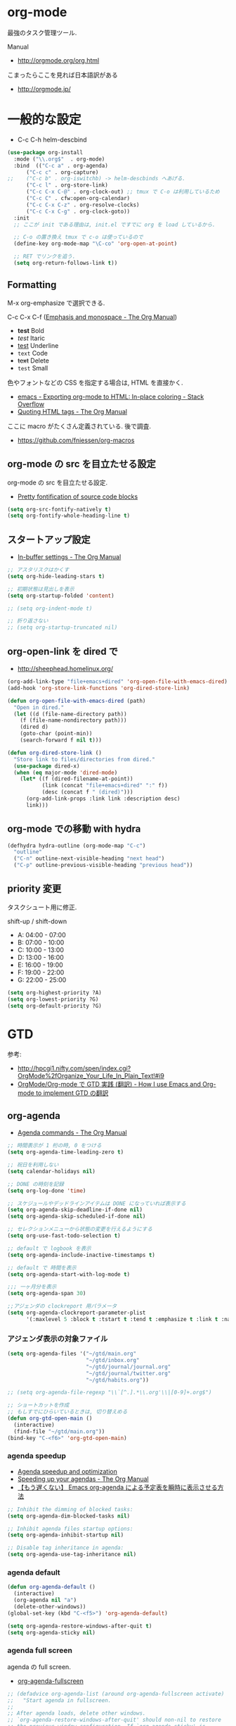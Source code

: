 * org-mode
  最強のタスク管理ツール.

  Manual
  - http://orgmode.org/org.html

  こまったらここを見れば日本語訳がある
  - http://orgmode.jp/
 
* 一般的な設定
  - C-c C-h helm-descbind
  
#+begin_src emacs-lisp
(use-package org-install
  :mode ("\\.org$"  . org-mode)
  :bind  (("C-c a" . org-agenda)
	  ("C-c c" . org-capture)
;;	  ("C-c b" . org-iswitchb) -> helm-descbinds へあげる.
	  ("C-c l" . org-store-link)
	  ("C-c C-x C-@" . org-clock-out) ;; tmux で C-o は利用しているため
	  ("C-c C" . cfw:open-org-calendar)
	  ("C-c C-x C-z" . org-resolve-clocks)
	  ("C-c C-x C-g" . org-clock-goto))
  :init
  ;; ここが init である理由は, init.el ですでに org を load しているから.
  
  ;; C-o の置き換え tmux で c-o は使っているので
  (define-key org-mode-map "\C-co" 'org-open-at-point)

  ;; RET でリンクを追う.
  (setq org-return-follows-link t))
#+end_src

** Formatting
   M-x org-emphasize で選択できる. 
   
   C-c C-x C-f ([[http://orgmode.org/manual/Emphasis-and-monospace.html][Emphasis and monospace - The Org Manual]])
   
   - *test* Bold
   - /test/ Itaric
   - _test_ Underline
   - =text= Code
   - +text+ Delete
   - ~test~ Small

   色やフォントなどの CSS を指定する場合は, HTML を直接かく.
   - [[http://stackoverflow.com/questions/21340380/exporting-org-mode-to-html-in-place-coloring][emacs - Exporting org-mode to HTML: In-place coloring - Stack Overflow]]
   - [[http://orgmode.org/manual/Quoting-HTML-tags.html][Quoting HTML tags - The Org Manual]]

   ここに macro がたくさん定義されている. 後で調査.
   - https://github.com/fniessen/org-macros

** org-mode の src を目立たせる設定
   org-mode の src を目立たせる設定. 
   - [[http://orgmode.org/worg/org-contrib/babel/examples/fontify-src-code-blocks.html][Pretty fontification of source code blocks]]

#+begin_src emacs-lisp
(setq org-src-fontify-natively t)
(setq org-fontify-whole-heading-line t)
#+end_src

** スタートアップ設定
   - [[http://orgmode.org/manual/In_002dbuffer-settings.html][In-buffer settings - The Org Manual]]

#+begin_src emacs-lisp
;; アスタリスクはかくす
(setq org-hide-leading-stars t)

;; 初期状態は見出しを表示
(setq org-startup-folded 'content)

;; (setq org-indent-mode t)

;; 折り返さない
;; (setq org-startup-truncated nil)
#+end_src

** org-open-link を dired で
   - http://sheephead.homelinux.org/

#+begin_src emacs-lisp
(org-add-link-type "file+emacs+dired" 'org-open-file-with-emacs-dired)
(add-hook 'org-store-link-functions 'org-dired-store-link)

(defun org-open-file-with-emacs-dired (path)
  "Open in dired."
  (let ((d (file-name-directory path))
    (f (file-name-nondirectory path)))
    (dired d)
    (goto-char (point-min))
    (search-forward f nil t)))

(defun org-dired-store-link ()
  "Store link to files/directories from dired."
  (use-package dired-x)
  (when (eq major-mode 'dired-mode)
    (let* ((f (dired-filename-at-point))
           (link (concat "file+emacs+dired" ":" f))
           (desc (concat f " (dired)")))
      (org-add-link-props :link link :description desc)
      link)))
#+end_src

** org-mode での移動 with hydra
   
#+begin_src emacs-lisp
(defhydra hydra-outline (org-mode-map "C-c")
  "outline"
  ("C-n" outline-next-visible-heading "next head")
  ("C-p" outline-previous-visible-heading "previous head"))
#+end_src

#+RESULTS:
: hydra-outline/body

** priority 変更
   タスクシュート用に修正.

   shift-up / shift-down

   - A: 04:00 - 07:00
   - B: 07:00 - 10:00
   - C: 10:00 - 13:00
   - D: 13:00 - 16:00
   - E: 16:00 - 19:00
   - F: 19:00 - 22:00
   - G: 22:00 - 25:00

#+begin_src emacs-lisp
(setq org-highest-priority ?A)
(setq org-lowest-priority ?G)
(setq org-default-priority ?G)
#+end_src

* GTD
  参考:
  - http://hpcgi1.nifty.com/spen/index.cgi?OrgMode%2fOrganize_Your_Life_In_Plain_Text!#i9
  - [[http://hpcgi1.nifty.com/spen/index.cgi?OrgMode%2FOrg-mode%A4%C7GTD%BC%C2%C1%A9%A1%CA%CB%DD%CC%F5%A1%CB#i16][OrgMode/Org-mode で GTD 実践 (翻訳) - How I use Emacs and Org-mode to implement GTD の翻訳]]

** org-agenda
   - [[http://orgmode.org/manual/Agenda-commands.html][Agenda commands - The Org Manual]]

#+begin_src emacs-lisp
;; 時間表示が 1 桁の時, 0 をつける
(setq org-agenda-time-leading-zero t)

;; 祝日を利用しない
(setq calendar-holidays nil)

;; DONE の時刻を記録
(setq org-log-done 'time)

;; スケジュールやデッドラインアイテムは DONE になっていれば表示する
(setq org-agenda-skip-deadline-if-done nil)
(setq org-agenda-skip-scheduled-if-done nil)

;; セレクションメニューから状態の変更を行えるようにする
(setq org-use-fast-todo-selection t)

;; default で logbook を表示
(setq org-agenda-include-inactive-timestamps t)

;; default で 時間を表示
(setq org-agenda-start-with-log-mode t)

;;; 一ヶ月分を表示
(setq org-agenda-span 30)

;;アジェンダの clockreport 用パラメータ
(setq org-agenda-clockreport-parameter-plist
      '(:maxlevel 5 :block t :tstart t :tend t :emphasize t :link t :narrow 80 :indent t :formula nil :timestamp t :level 5 :tcolumns nil :formatter nil))
#+end_src

*** アジェンダ表示の対象ファイル

#+begin_src emacs-lisp
(setq org-agenda-files '("~/gtd/main.org"
                         "~/gtd/inbox.org"
                         "~/gtd/journal/journal.org"
                         "~/gtd/journal/twitter.org"                         
                         "~/gtd/habits.org"))

;; (setq org-agenda-file-regexp "\\`[^.].*\\.org'\\|[0-9]+.org$")

;; ショートカットを作成
;; もしすでにひらいているときは, 切り替えめる
(defun org-gtd-open-main ()
  (interactive)
  (find-file "~/gtd/main.org"))
(bind-key "C-<f6>" 'org-gtd-open-main)
#+end_src

*** agenda speedup
    - [[http://orgmode.org/worg/agenda-optimization.html][Agenda speedup and optimization]]
    - [[http://orgmode.org/manual/Speeding-up-your-agendas.html][Speeding up your agendas - The Org Manual]]
    - [[http://rubikitch.com/2014/11/29/org-agenda-cache/][【もう遅くない】 Emacs org-agenda による予定表を瞬時に表示させる方法 ]]

#+begin_src emacs-lisp
;; Inhibit the dimming of blocked tasks:
(setq org-agenda-dim-blocked-tasks nil)

;; Inhibit agenda files startup options:
(setq org-agenda-inhibit-startup nil)

;; Disable tag inheritance in agenda:
(setq org-agenda-use-tag-inheritance nil)
#+end_src

*** agenda default

#+begin_src emacs-lisp
(defun org-agenda-default ()
  (interactive)
  (org-agenda nil "a")
  (delete-other-windows))
(global-set-key (kbd "C-<f5>") 'org-agenda-default)

(setq org-agenda-restore-windows-after-quit t)
(setq org-agenda-sticky nil)
#+end_src

*** agenda full screen
    agenda の full screen.

  - [[http://kyleam.com/posts/org-agenda-fullscreen/][org-agenda-fullscreen]]

#+begin_src emacs-lisp
;; (defadvice org-agenda-list (around org-agenda-fullscreen activate)
;;   "Start agenda in fullscreen.
;;  
;; After agenda loads, delete other windows.
;; `org-agenda-restore-windows-after-quit' should non-nil to restore
;; the previous window configuration. If `org-agenda-sticky' is
;; non-nil, configurations with more than one window do not seem to
;; be restored properly."
;;   ad-do-it
;;   (delete-other-windows))

(defadvice org-agenda (around org-agenda-fullscreen activate)
  (window-configuration-to-register :org-agenda-fullscreen)
  ad-do-it
  (delete-other-windows))

(defadvice org-agenda-quit (around org-agenda-quit-fullscreen activate)
  ad-do-it
  (jump-to-register :org-agenda-fullscreen))
#+end_src

*** column & properties
    C-c C-c するとでる.
    - http://orgmode.org/worg/org-tutorials/org-column-view-tutorial.html
      
    Special Properites (org-mode の特別なプロパティ)
    - http://orgmode.org/manual/Special-properties.html#Special-properties
      CLOCKSUM_T ... clocksum today 

    Column の書式
    - [[http://orgmode.org/manual/Column-attributes.html#Column-attributes][Column attributes - The Org Manual]]

    独自プロパティ操作のためには, API が用意されている.
    - [[http://orgmode.org/manual/Using-the-property-API.html#Using-the-property-API][Using the property API - The Org Manual]]

    column の org-table への書き出し
    http://orgmode.org/manual/Capturing-column-view.html

#+begin_src emacs-lisp
; global Effort estimate values
(setq org-global-properties (quote ((
      "Effort_ALL" . "00:05 00:10 00:15 00:30 01:00 01:30 02:00 02:30 03:00"))))

;; カラムビューで表示する項目
;; Set default column view headings: Task Effort Clock_Summary
;; 保存時にスペースを入れられてしまう...
;; カスタムファイルに設定を書くことにする --> カスタムファイルがクリアされた!!
(setq org-columns-default-format "%50ITEM(Task) %10Effort(Effort){:} %10CLOCKSUM(Clock)")

;; 見つもり合計
(setq org-agenda-columns-add-appointments-to-effort-sum t)
#+end_src

*** カスタムビュー 
    定義方法
    - [[http://orgmode.org/worg/org-tutorials/org-custom-agenda-commands.html][Custom Agenda Commands]]
    - [[http://orgmode.org/manual/Custom-agenda-views.html#Custom-agenda-views][Custom agenda views - The Org Manual]]
    - [[http://orgmode.org/manual/Special-agenda-views.html][Special agenda views - The Org Manual]]
    - [[http://orgmode.jp/doc-ja/org-ja.html#index-custom-agenda-views-1295][Org Mode マニュアル]]

    このアジェンダの書き方いいなぁ
    - [[http://stackoverflow.com/questions/22394394/orgmode-a-report-of-tasks-that-are-done-within-the-week][emacs - Orgmode: A report of tasks that are done within the week - Stack Overflow]]

#+begin_src emacs-lisp
(setq org-agenda-custom-commands 
      '(
      ;; http://hpcgi1.nifty.com/spen/index.cgi?OrgMode%2FOrg-mode%A4%C7GTD%BC%C2%C1%A9%A1%CA%CB%DD%CC%F5%A1%CB#i16
       ("D" "Daily Action Summary"
        ((agenda "" 
                 ((org-agenda-ndays 1)
         (org-agenda-entry-types '(:timestamp :sexp))
	))
	(tags-todo "next"))
	)
       ("d" "Daily Action List Detail"
        ((agenda "" ((org-agenda-ndays 1)
                     (org-agenda-sorting-strategy
                      (quote ((agenda time-up priority-down tag-up))))
                     ;; (org-deadline-warning-days 0)
                     ;; (org-agenda-clockreport-mode t) ;; 時間表の表示はコメントアウト
                     ))))
       ("y" "Yesterday Action List"
        ((agenda "" ((org-agenda-span 1)
                     (org-agenda-start-day "-1d")
                     (org-agenda-entry-types '(:timestamp :sexp))))))

       ("w" "Completed and/or deferred tasks from previous week"
        ((agenda "" ((org-agenda-span 8)
                     (org-agenda-start-day "-7d")
                     (org-agenda-entry-types '(:timestamp :sexp))))))
       ("n" "Next Action List"
        tags-todo "next"
        ((org-agenda-prefix-format " %6e ")))
       ("a" "Agenda and all TODO's"
        ((tags "project-CLOCK=>\"<today>\"|repeatable") (agenda "")))
       ("c" ""
        tags-todo "SCHEDULED=\"<+0d>\"" 
        ((org-agenda-overriding-header "TaskChute TODO")
         (org-agenda-overriding-columns-format "%50ITEM(Task) %10Effort(Effort){:}")
         (org-agenda-view-columns-initially t)))
;       ("R" . "Review" )
;       ("Rd" "Day in review"
;        agenda ""
;        ;; agenda settings
;        ((org-agenda-overriding-header "TaskChute DONE")
;        (org-agenda-start-with-log-mode nil)
;        (org-agenda-start-with-clockreport-mode t)         
;         (org-agenda-view-columns-initially t)
;         (org-agenda-span 'day)))
       ))
#+end_src

*** org-agenda で過去ログにアクセス
    - [[http://stackoverflow.com/questions/17683821/custom-function-for-next-previous-month-in-agenda-view-and-the-calendar][emacs - Custom function for next / previous month in agenda view and the calendar - Stack Overflow]]

#+begin_src emacs-lisp
(defvar lawlist-month)
(defvar lawlist-year nil)
 
(defun lawlist-org-agenda-view-mode-dispatch ()
  "Select the month in agenda view."
  (interactive)
  (message "View: [1-9] [o]CT [n]OV [d]EC, j(next), k(prev).")
  (let* ((a (read-char-exclusive))
         (year (or lawlist-year
                   (setq lawlist-year
                         (nth 5 (decode-time (current-time))))))
         (month (case a
                  (?j (cond
                       ((null lawlist-month) 1)
                       ((= 12 lawlist-month)
                        (setq year (incf lawlist-year))
                        1)
                       (t (1+ lawlist-month))))
                  (?k (cond
                       ((null lawlist-month) 1)
                       ((= 1 lawlist-month)
                        (setq year (decf lawlist-year))
                        12)
                       (t (1- lawlist-month))))
                  (?h
                   (setq year (incf lawlist-year))
                   (or lawlist-month 1))
                  (?l
                   (setq year (decf lawlist-year))
                   (or lawlist-month 1))
                  (?o 10)
                  (?n 11)
                  (?d 12)
                  (t (and (> a ?0) (<= a ?9) (- a ?0))))))
    (if (not (setq lawlist-month month))
        (progn (setq lawlist-year)
               (message "Aborted"))
      (org-agenda nil "a")
      (org-agenda-month-view
       (read (format "%d%02d" year month)))
      (calendar)
      (calendar-other-month month year)
      (lawlist-org-agenda-view-mode-dispatch))))
#+end_src

** タスクの状態
   うまく動作しないので, 利用しないことにする.

*** 定義
    基本の状態は以下.

   - TODO: Default
   - DONE: Done 
   - NEXT: Next Action
   - WAIT: Wait for  
   - SOME: Some Day

   #+begin_src emacs-lisp
(setq org-todo-keywords '((sequence "TODO" "DONE")))
;; (setq org-todo-keywords (quote (
;;  (sequence "TODO (t)" "NEXT (n)" "DONE (d)")
;;  (sequence "WAIT (w)" "SOME (s)")
;;  )))

;; (setq org-todo-keyword-faces (quote (
;;  ("TODO" :foreground "red" :weight bold)
;;  ("NEXT" :foreground "orange" :weight bold)
;;  ("DONE" :foreground "forest green" :weight bold)
;;  ("REMINER" :foreground "forest green" :weight bold)
;;  ("WAITING" :foreground "brown" :weight bold)
;;  ("SOMEDAY" :foreground "yellow" :weight bold)
;;  )))
#+end_src

** TODO Next Action
   - http://qiita.com/takaxp/items/4dfa11a81e18b29143ec

#+begin_src emacs-lisp
(defvar my-next-tag "next")
(defvar my-unplan-tag "unplan")

(setq org-tag-faces '(("next" :foreground "orange")))

;; Next タグをトグルする
(defun my-toggle-next-tag ()
  (interactive)
  (when (eq major-mode 'org-mode)
    (save-excursipon
      (save-restriction
        (unless (org-at-heading-p)
          (outline-previous-heading))
        (if (string-match (concat ":" my-next-tag ":") (org-get-tags-string))
            (org-toggle-tag my-next-tag 'off)
          (org-toggle-tag my-next-tag 'on))
        (org-reveal)))))

;; うまくうごかないので, 封印
;; (defun my-toggle-tag (my-tag)
;;   (interactive)
;;   (when (eq major-mode 'org-mode)
;;     (save-excursion
;;       (save-restriction
;;         (unless (org-at-heading-p)
;;           (outline-previous-heading))
;;         (if (string-match (concat ":" my-tag ":") (org-get-tags-string))
;;             (org-toggle-tag my-tag 'off)
;;           (org-toggle-tag my-tag 'on))
;;         (org-reveal)))))

;; (defun my-toggle-next-tag ()
;;   my-toggle-tag ("next"))

;; (defun my-toggle-unplan-tag ()
;;   my-toggle-tag (my-unplan-tag))

(global-set-key (kbd "C-x <f2>") 'my-toggle-next-tag)
;;(global-set-key (kbd "C-x <f3>") 'my-toggle-unplan-tag)
#+end_src

** next タグの除去
#+begin_src emacs-lisp
(setq org-todo-state-tags-triggers
      (quote (("DONE" ("next")))))
#+end_src

** DONE をすべてアーカイブ
#+begin_src emacs-lisp
  (defun my-org-archive-done-tasks ()
    (interactive)
    (org-map-entries 'org-archive-subtree "/DONE" 'file))
#+end_src

* org-clock
  org-clock. org-mode での時間管理.
  - http://orgmode.org/manual/Resolving-idle-time.html#Resolving-idle-time

#+begin_src emacs-lisp
;; Resume clocking task on clock-in if the clock is open
(setq org-clock-in-resume t)

;; Sometimes I change tasks I'm clocking quickly
;; - this removes clocked tasks with 0:00 duration
(setq org-clock-out-remove-zero-time-clocks t)

;; clock out when moving task to a done state
;; タスクが完了した時に時間測定も停止する
(setq org-clock-out-when-done t)

;; 空き時間の解決 
;; 半端時間を絶えずチェックしているファイルのリストは, M-x org-resolve-clocks
;; http://orgmode.org/manual/Resolving-idle-time.html#Resolving-idle-time
(setq org-clock-idle-time 20)

;; Do not prompt to resume an active clock
(setq org-clock-persist-query-resume nil)

;; Enable auto clock resolution for finding open clocks
(setq org-clock-auto-clock-resolution (quote when-no-clock-is-running))

;; Include current clocking task in clock reports
(setq org-clock-report-include-clocking-task t)

;; logbook にまとめる
(setq org-log-into-drawer t)

; 時間になったら音をならす
;;(setq org-clock-sound "/usr/share/sounds/LinuxMint/stereo/desktop-login.ogg")
;;(setq org-clock-sound t)
#+end_src

** 必ず時間見積り
    一時無効
    #+begin_src emacs-lisp
;; (defadvice org-clock-in (before is-set-effort-before-clock-in)
;;   (let ((effort (org-entry-get (point) "Effort")))
;;     (unless effort
;;       (error "[Error: Is not set a effort!]"))))
;; (ad-activate-regexp "is-set-effort-before-clock-in")
#+end_src

別の実装

#+begin_src emacs-lisp
(add-hook 'org-clock-in-prepare-hook
          'my/org-mode-ask-effort)

(defun my/org-mode-ask-effort ()
  "Ask for an effort estimate when clocking in."
  (unless (org-entry-get (point) "Effort")
    (let ((effort
           (completing-read
            "Effort: "
            (org-entry-get-multivalued-property (point) "Effort"))))
      (unless (equal effort "")
        (org-set-property "Effort" effort)))))
#+end_src

** my/org-clockin-gtd
 指定したタスクを clockin するためのショートカット はじめてつくった自作 defun!!
 - http://orgmode.org/manual/Resolving-idle-time.html#Resolving-idle-time
 - https://github.com/danieroux/emacs/blob/master/external/bh-org-mode.el
 - https://github.com/tsu-nera/dotfiles/blob/master/.emacs.d/mylisp/my-org-clockin-gtd.el
#+begin_src emacs-lisp
(use-package my-org-clockin-gtd
  :bind (("C-<f7>" . mygtd:gtd)
	 ("C-<f8>" . mygtd:rest)
	 ("C-x <f8>" . mygtd:reset-rest-timer)))
;;  :init
;;  (with-eval-after-load 'org-pomodoro
;;    (add-hook 'org-pomodoro-finished-hook 'mygtd:rest)
;;    (add-hook 'org-pomodoro-break-finished-hook 'mygtd:reset-rest-timer)))
#+end_src

** org-clock-by-tags
   タグごとに clocktable を集計.
    - http://stackoverflow.com/questions/17353591/timetable-grouped-by-tag
    - https://gist.github.com/tsu-nera/d9ffa6a51a6e7bdb957b

#+begin_src text
 宣言方法
  #+BEGIN: clocktable-by-tag :maxlevel 2 :tags ("p1" "p2")
                            :tstart "2013-06-27" :tend "2013-06-28"
#+end_src

#+begin_src emacs-lisp
(use-package clocktable-by-tag)
#+end_src

** \emsp 対策: workaround
    It's workaround :(
    - [[https://www.mail-archive.com/emacs-orgmode@gnu.org/msg91791.html][Re: Alignment bug in clock tables]]

#+begin_src emacs-lisp
(eval-after-load "org-clock"
  '(defun org-clocktable-indent-string (level)
  (if (= level 1) ""
    (concat "\\" (let ((str " "))
      (dotimes (k (1- level) str)
        (setq str (concat "_" str))))))))
#+end_src

** モードラインにも表示
    モードラインに時間を表示するためには、以下の設定をテーマに書く.

#+begin_src text
(:eval org-mode-line-string)
#+end_src

** 手動で確認
    モードラインに表示できないので.

#+begin_src emacs-lisp
(defun org-clock-show()
  (interactive)
  (princ (org-clock-get-clock-string)))
(global-set-key (kbd "C-x <f9>") 'org-clock-show)
#+end_src

** ファイルに時間を書き出す
    xmobar に表示できる... が xmobar の表示方法がわからん..
    - http://lists.gnu.org/archive/html/emacs-orgmode/2010-04/msg00457.html

#+begin_src emacs-lisp
(display-time)
(defun esf/org-clocking-info-to-file ()
  (with-temp-file "~/tmp/clocking"
    ;; (message (org-clock-get-clock-string))
    (if (org-clock-is-active)
        (insert (format "org: %d (%d/%d) min"

                        (- (org-clock-get-clocked-time) org-clock-total-time)
                        org-clock-total-time
                        (org-clock-get-clocked-time))
                        
                )
      ) ;;(org-clock-get-clock-string)
    )
  )
(add-hook 'display-time-hook 'esf/org-clocking-info-to-file)
#+end_src

** clock 履歴 を保存する

    #+begin_src emacs-lisp
;; なんか, org-mode を開くときに遅いので封印する.
;;
;; Save the running clock and all clock history
;; when exiting Emacs, load it on startup
;; Emacs が再起動したときにタスクの時間計測を再開する
;; Emacs が終了する時に測定中の計測と全ての測定履歴を保存する
;; http://orgmode.org/manual/Clocking-work-time.html
;; (setq org-clock-persist 'history)

;; emacs resume 時に時間計測再開
;; (org-clock-persistence-insinuate)

;; Org clock-in
(org-clock-persistence-insinuate)
(setq org-clock-persist t)
;;; * Orgmode Modules
(add-to-list 'org-modules 'habits)
;; Number of clock tasks to remember in history.
(setq org-clock-history-length 35)  ; 1 to 9 + A to Z
#+end_src

** clock-in で表示を出す

#+begin_src emacs-lisp
(add-hook 'org-clock-in-hook
          (lambda ()
            (gntp-notify 'alert "Clock In"
                         "Happy Hacking! (^o^)/"
                         "localhost")))

(add-hook 'org-clock-out-hook
          (lambda ()
            (gntp-notify 'alert "Clock Out"
                         "Good Job!"
                         "localhost")))
#+end_src

** clock-in してないとアラート表示

#+begin_src emacs-lisp
(defun org-clocking-alart ()
  (unless (org-clocking-p)
    (gntp-notify 'alert "What are you doing!!"
                 "You should start clocking ('･_･`)"
                 "localhost")))
;; (run-at-time t 5 'org-clocking-alart)
#+end_src

** xmobar に clock 状態を表示
   このハックいいね.
   - https://github.com/binarin/rc/blob/master/xmobar-clock-monitor.sh
   - https://github.com/binarin/rc/blob/master/.xmobarrc

* org-capture
  アイデアをキャプチャーする.

  capture てんぷれの書き方
  - http://orgmode.org/manual/Template-expansion.html#Template-expansion

  注意: adjust-text.el との兼ね合いで, file+datetree が動かない. 様子見

#+begin_src emacs-lisp
(use-package org-capture
  :config
  (setq org-capture-templates
      '(
	("i" "Inbox" entry (file+datetree "~/gtd/inbox.org") "** TODO %?\n")
	("u" "Unplan" entry (file+datetree "~/gtd/unplan.org") "** TODO %? :unplan:\n")
	;; ("w" "Diary" entry (file+datetree "~/gtd/main.org") "** %T %?\n")
	("w" "Diary" entry (file+headline "~/gtd/main.org" "Diary") "**** %T %?\n")
	("k" "Clock-in" entry (clock) "* %T %?\n")
	;; calfw との連携 http://sheephead.homelinux.org/2014/03/15/7035/
        ;; ("m" "Memo" plain
	;;  (file (concat org-directory (format-time-string "/howm/%Y%m%d-%H%M%S.org")))
	;;  "* MEMO <%<%Y-%m-%d>> %?\n	 %i\n  %a\n\n"
	;;  :prepend t
	;;  :unnarrowed t
	;;  :kill-buffer t)
        ;; ("m" "Memo" entry (file+headline "~/gtd/main.org" "Memo") "** %U%?\n%i\n")
	("e" "Email Todo" entry (file+headline "~/gtd/main.org" "Mails")
        "* TODO %^{Brief Description}\n%a\n%?Added: %U\n" :prepend t)
	("c" "calfw2org" entry (file "~/gtd/schedule.org") "*  %?\n %(cfw:org-capture-day)")
        )))
#+end_src

* org2blog
  Emacs から WordPress に投稿する Lisp
  - https://github.com/punchagan/org2blog
  - [[http://bach.istc.kobe-u.ac.jp/hatena/web/index.html][org ファイルの HTML エクスポート]]
  - [[http://www.geocities.jp/km_pp1/org-mode/org-mode-document.html][Org-mode による HTML 文書作成入門]]

#+begin_src emacs-lisp
(use-package org2blog-autoloads
  :config
  ;; パスワード設定
  (when linux-p
    (setq sternstunden (netrc-machine (netrc-parse "~/.netrc") "sternstunden" t))
    (setq everclassic (netrc-machine (netrc-parse "~/.netrc") "everclassic" t))
    (setq futurismo (netrc-machine (netrc-parse "~/.netrc") "futurismo" t))
    )
  (when windows-p
    (setq futurismo (netrc-machine (netrc-parse "c:/cygwin64/home/tsu-nera/.netrc") "futurismo" t))
    )

  ;; ブログ設定
  (setq org2blog/wp-blog-alist
        '(
        ("Futurismo"
         :url "http://futurismo.biz/xmlrpc.php"
	 :username "admin"
	 ;; :username (netrc-get futurismo "login")
	 ;; :password (netrc-get futurismo "password")
	 )
        ("Futurismo Dev"
         :url "http://hmi-me.ciao.jp/futurismo_dev/xmlrpc.php"
	 :username "admin"
	 ;; :username (netrc-get futurismo "login")
	 ;; :password (netrc-get futurismo "password")
	 )
	("SternStunden"
	 :url "http://hmi-me.ciao.jp/sternstunden/xmlrpc.php"
	 :username "admin"         
	 ;; :username (netrc-get sternstunden "login")
	 ;; :password (netrc-get sternstunden "password")
	)
	("EverClassic"
	 :url "http://everclassic.biz/xmlrpc.php"
	 :username "admin"	 
	 ;; :username (netrc-get everclassic "login")
	 ;; :password (netrc-get everclassic "password")
         )
	("Dandieat"
	 :url "http://dandieat.biz/xmlrpc.php"
	 :username "admin"	 
	 ;; :username (netrc-get everclassic "login")
	 ;; :password (netrc-get everclassic "password")
         )
        )))
#+end_src

** WordPress で シンタックスハイライト
   SyntaxHighlighter Evolved Plugin を利用すればできるようだ.
   - [[http://vxlabs.com/2014/05/25/emacs-24-with-prelude-org2blog-and-wordpress/][Publish to WordPress with Emacs 24 and org2blog - vxlabs]]
   - [[http://blog.tmsrv.net/?p=82][tmaeda1981jp の blog » Blog Archive » org2blog を使用して Emacs から WordPress に投稿する]]
   - [[http://blog.binchen.org/posts/how-to-use-org2blog-effectively-as-a-programmer.html][How to use org2blog effectively as a programmer | Chen's blog]]

   #+begin_src emacs-lisp
(setq org2blog/wp-use-sourcecode-shortcode t)
(setq org2blog/wp-sourcecode-default-params "light=false")
;;(setq org2blog/wp-use-sourcecode-shortcode t)
;;(setq org2blog/wp-sourcecode-default-params nil) ;; removed light="true"

;; target language needs to be in here
(setq org2blog/wp-sourcecode-langs
      '("actionscript3" "bash" "coldfusion" "cpp" "csharp" "css" "delphi"
        "erlang" "fsharp" "diff" "groovy" "javascript" "java" "javafx" "matlab"
        "objc" "perl" "php" "text" "powershell" "python" "ruby" "scala" "sql"
        "vb" "xml"
        "sh" "elisp" "lisp" "lua"
	"emacs-lisp" "c"))
 
;; this will use emacs syntax higlighting in your #+BEGIN_SRC
;; <language> <your-code> #+END_SRC code blocks.
;; 別のところで宣言
;; (setq org-src-fontify-natively t)
#+end_src


更新すると, 設定が消えた! syntaxhighlighter.php に追記する.

#+begin_src language
            // add myself
	    'elisp'         => 'clojure',
	    'emacs-lisp'    => 'clojure',
            'shell'         => 'sh',
            'sh'            => 'bash'
            'language'      => 'text',            
#+end_src

** images
   画像ファイルは記事投稿時にサーバの upload フォルダに転送されるよう.

#+begin_src text
   # ./../img/2014-08-17-124249_785x456_scrot.png
   # http://futurismo.biz/wp-content/uploads/wpid-2014-08-17-124249_785x456_scrot.png
#+end_src

   scrot で撮影した画像を,以下のように書くことで記事に挿入することができる.

#+begin_src text
 [[file:/ ファイルパス]]
#+end_src

   ただし, リサイズはされない.外部コマンドと連携させる必要がある.
   ImageMagic というツールがよい.
   
   - [[http://sachachua.com/blog/2013/09/when-i-blog-with-emacs-and-when-i-blog-with-something-else/][When I blog with Emacs and when I blog with other tools]]
   - [[http://d.hatena.ne.jp/weblinuxmemo/20090929/p1][コマンドラインで画像を縮小する:ImageMagick convert mogrify - Linux Memo: Vine Linux 5 設定 tips]]
   - [[http://o.inchiki.jp/obbr/125][ImageMagick で画像をリサイズする時のメモ]]

   このサイトを参考に, 幅 670px, 高さ 447px に.

   - [[http://i-i-news.com/2014/08/eyecatch/#][最近ブログのアイキャッチ画像の作り方を確立したので, 自分がやっている方法を紹介します - iLOG]]
     
     #+begin_src bash
     convert -resize 640x480 before.jpg after.jpg
     convert -resize 670x447 before.jpg after.jpg
     #+end_src

   縦横比を計算してくれるつーる.
   - [[http://www.web-jozu.com/javascript/size.html][写真の縦横比を固定して拡大縮小値を計算するツール:JavaScript サンプル |WEB 上手]]

** 自動サムネイル挿入
   最大サイズの画像の中から自動でアイキャッチ画像を設定してくれる.
   - [[http://sachachua.com/blog/2014/10/publishing-wordpress-thumbnail-images-using-emacs-org2blog/#][Publishing Wordpress thumbnail images using Emacs and Org2Blog ]]

   どうもサイズが 300 にリサイズされてしまう.

#+begin_src emacs-lisp
;; (setq org2blog/wp-image-thumbnails t)
#+end_src

** org-export html で表が崩れる
   left 属性が設定されてしまうことが原因.

#+begin_src html
<th class="left"> xx </th>
<td class="left"> xx </td>
#+end_src

以下のように設定する.

#+begin_src emacs-lisp
(setq org-html-table-data-tags (quote ("<td>" . "</td>")))
(setq org-html-table-header-tags (quote ("<th scope=\"%s\">" . "</th>")))
#+end_src

** ログインできない
   Invalid end tag methodResponse..

   おそらく、ブログ側に問題あり。
   最近改造した場合は、以前の状態に戻してみる.

* org-export
  org-mode から別形式へ. つまり, なんでも org-mode でよいということ.

  -[[http://orgmode.org/manual/Exporting.html#Exporting][Exporting - The Org Manual]]

  C-c C-e

  デフォルト以外を export 先ツールとして利用するためには, ox-xxx を require します.

  | ascii (ASCII format)           | ox-ascii.el     |
  | beamer (LaTeX Beamer format)   | ox-beamer.el    |
  | html (HTML format)             | ox-html.el      |
  | icalendar (iCalendar format)   | ox-icalendar.el |
  | latex (LaTeX format)           | ox-latex.el     |
  | man (Man page format)          | ox-man.el       |
  | md (Markdown format)           | ox-md.el        |
  | odt (OpenDocument Text format) | ox-odt.el       |
  | org (Org format)               | ox-org.el       |
  | texinfo (Texinfo format)       | ox-texinfo.el   |

** ox-wk
   dokuwiki 変換.

#+begin_src emacs-lisp
(use-package ox-wk :defer t)
#+end_src

** ox-mk
   markdown 変換

#+begin_src emacs-lisp
(use-package ox-md :defer t)
#+end_src

** org-textile
   - https://github.com/yashi/org-textile

#+begin_src emacs-lisp
(use-package ox-textile :defer t)
#+end_src

** 未使用中
*** ox-rst
   org-mode から reStructredText への変換

#+begin_src emacs-lisp
;; (use-package ox-rst)
#+end_src

*** ox-pandoc
   org-mode から reStructredText への変換. ox-rst を使うからいらないかも.

#+begin_src emacs-lisp
;; (use-package ox-pandoc)
;; (setq org-pandoc-output-format 'rst)
#+end_src

*** ox-taskjuggler
   TaskJuggler 変換.

#+begin_src emacs-lisp
;; (use-package ox-taskjuggler)
#+end_src

*** ox-freemind
   freemind もできるんだー.

   ただし, ArchLinux では freemind がとてもつかいにくい...

#+begin_src emacs-lisp
;; (use-package ox-freemind)
#+end_src

* org-babel
  org-babel で 実行した言語を書く. デフォルトでは emacs-lisp だけ.
  
#+begin_src emacs-lisp
(org-babel-do-load-languages
 'org-babel-load-languages
 '((R . t)
   (C . t)
   (java . t)
   (shell . t)
   (ledger . t)      
   (python . t)
   )
 )
#+end_src

  評価するときにいちいち質問されないようにする.

#+begin_src emacs-lisp
(setq org-confirm-babel-evaluate nil)
#+end_src

  org-mode でファイルをひらくときに,inline-image があれば読み込み.

#+begin_src emacs-lisp
(add-hook 'org-babel-after-execute-hook 'org-display-inline-images)   
(add-hook 'org-mode-hook 'org-display-inline-images)   
#+end_src

** 出力方法
*** :results
    - [[http://orgmode.org/worg/org-contrib/babel/header-args.html][Header arguments and result types in Org Babel]]

**** raw    
   結果がコードにかかれる. ただし, tangle したときは無視される.
   - [[http://d.hatena.ne.jp/tamura70/20100310/org][Emacs org-mode を使ってみる: (35) org-babel-perl を使う 1/4 ]]

   #+begin_src text
   #+begin_src java :results raw
   #+end_src

**** code
   begin_src end_src で囲まれて出力される.

   ブログを書くときに便利.

*** :exports
    export するときの挙動をきめる.
    - :exports code
    - :exports results
    - :exports both
    - :exports none

    これで, 表を表示.
    =:results text :colnames yes :rownames yes=

    参考:
    - [[http://orgmode.org/manual/Exporting-code-blocks.html][Exporting code blocks - The Org Manual]]
    - [[http://orgmode.org/worg/org-contrib/babel/header-args.html][Header arguments and result types in Org Babel]]

** インタプリタ
   インタプリタをもつ言語では, :session hogehoge を記述することで,
   hogehoge バッファでセッションが開始する.

   なにがうれしいかというと, 複数の code block の間で,
   変数を共有することができる.

** java
   クラス名を指定する.
   - [[http://lists.gnu.org/archive/html/emacs-orgmode/2011-07/msg00946.html][Re:How-to evaluate Java-snippets in org-mode/org-babel?]]

   #+begin_src text
   #+begin_src java :classname packagename/classname
   #+end_src

** mmm-mode
   mmm-mode を利用すると, org-mode のなかに major-mode が共存できる.
   - https://github.com/purcell/mmm-mode
   - [[http://d.hatena.ne.jp/r_takaishi/20111101/1320161117][org-mode の内部で mmm-mode を使う - うどん駆動開発]]
   - [[http://1ikehen1ikechicken.sitemix.jp/][Emacser のホームページ]]

#+begin_src emacs-lisp
(use-package mmm-mode
  :config
  (setq mmm-global-mode 'maybe) ;; 自動推測
  ;; (setq mmm-global-mode 't) ;; つねに利用

  ;; (setq mmm-submode-decoration-level 2)
  (setq mmm-submode-decoration-level 1)

  ;; idle 中にパース.
  (setq mmm-parse-when-idle t)
  (setq mmm-idle-timer-delay 0.5)

  ;; (set-face-bold-p 'mmm-default-submode-face t) ;太字

  ;; 背景色
  (if (eq window-system nil)
  (set-face-background 'mmm-default-submode-face nil))
  
  (mmm-add-classes
   '((org-elisp
      :submode emacs-lisp-mode
      :front "#\\+begin_src emacs-lisp"
      :back  "#\\+end_src")))
  (mmm-add-mode-ext-class nil "\\.org\\'" 'org-elisp)

  (mmm-add-classes
   '((org-R
      :submode R-mode
      :front "^#\\+begin_src R[ \t]*\n?"
      :back "^#\\+end_src")))
  (mmm-add-mode-ext-class 'org-mode nil 'org-R))
#+end_src

** flycheck を動かす
   - see: [[http://www.wisdomandwonder.com/link/9573/how-to-correctly-enable-flycheck-in-babel-source-blocks][How to Correctly Enable Flycheck in Babel Source Blocks | Wisdom and Wonder]]
   
#+begin_src emacs-lisp
(defadvice org-edit-src-code (around set-buffer-file-name activate compile)
  (let ((file-name (buffer-file-name))) ;; (1)
    ad-do-it                            ;; (2)
    (setq buffer-file-name file-name))) ;; (3)
#+end_src

** org-babel-tangle をコマンドラインから実行
   see...
   - http://orgmode.org/manual/Batch-execution.html

   org-ext は外した.
   
#+begin_src bash
#!/bin/sh
# -*- mode: shell-script -*-
#
# tangle files with org-mode
#
DIR=`pwd`
FILES=""

# wrap each argument in the code required to call tangle on it
for i in $@; do
    FILES="$FILES \"$i\""
done

emacs -Q --batch \
    --eval "(progn
     (add-to-list 'load-path (expand-file-name \"~/src/org/lisp/\"))
     (add-to-list 'load-path (expand-file-name \"~/src/org/contrib/lisp/\" t))
     (require 'org) (require 'ob) (require 'ob-tangle)
     (mapc (lambda (file)
            (find-file (expand-file-name file \"$DIR\"))
            (org-babel-tangle)
            (kill-buffer)) '($FILES)))" 2>&1 |grep tangled
#+end_src

* org-narrow
 - C-x n s     (org-narrow-to-subtree) Narrow buffer to current subtre
 - C-x n b     (org-narrow-to-block) Narrow buffer to current block. 
 - C-x n w     (widen) Widen buffer to remove narrowing.

** org-tree-to-indirect-buffer
   C-c C-x b narrow
   - [[https://bruce-connor.github.io/emacs-online-documentation/Fun%2Forg-tree-to-indirect-buffer.html]]

* org-sparse-tree 
  検索語に関連するところだけを拾い読みするのに便利.
   - [[http://rubikitch.com/2014/10/10/org-sparse-tree-indirect-buffer/][Emacs org-mode の検索機能を 16 倍パワーアップする方法 | るびきち「日刊 Emacs」]]

#+begin_src emacs-lisp
(defun org-sparse-tree-indirect-buffer (arg)
  (interactive "P")
  (let ((ibuf (switch-to-buffer (org-get-indirect-buffer))))
    (condition-case _
        (org-sparse-tree arg)
      (quit (kill-buffer ibuf)))))
(define-key org-mode-map (kbd "C-c \\") 'org-sparse-tree-indirect-buffer)
#+end_src

* org-screenshot
  スクリーンショットを撮影して, org-mode に挿入する 
  - https://github.com/dfeich/org-screenshot

* org-download
   ドラッグ & ドロップで画像をコピーできる.
   - https://github.com/abo-abo/org-download
   - [[http://oremacs.com/2015/01/18/sprucing-up-org-download/#][Sprucing up org-download · (or emacs]]

   動画もある. Awesome!!
   - https://www.youtube.com/watch?v=dAojpHR-6Uo

#+begin_src emacs-lisp
(use-package org-download
  :config
  ;; scrot をつかってる
  (setq org-download-screenshot-method "scrot"))
#+end_src

* org-table
* org-journal
  org-mode で簡単日記.
  - https://github.com/bastibe/org-journal

  使い方.
  - To create a new journal entry: C-c C-j
  - To open today's journal without creating a new entry: C-u C-c C-j

#+begin_src emacs-lisp
(use-package org-journal
  :bind (("C-c j" . org-journal-new-entry)
         ("C-c C-x j" . org-journal-from-minibuffer))
  :config
  (setq org-journal-date-format "%x")
  (setq org-journal-time-format "<%Y-%m-%d %R> ")
  ;; (setq org-journal-file-format "%Y%m%d.org")
  (setq org-journal-file-format "journal.org")
  (setq org-journal-dir "~/gtd/journal/")

  (defun org-journal-from-minibuffer (x)
    "write from minibuffer"
    (interactive "sEnter message: ")
    (let ((tweet-message
           (concat "** " (format-time-string org-journal-time-format) x "\n")))
      (write-region tweet-message nil
                    (concat org-journal-dir org-journal-file-format) 'append))))
#+end_src

* org-pomodoro
  - https://github.com/lolownia/org-pomodoro

    とてもおもしろい elisp なのだけれども、
    25 分でタイマがストップしたまま、さきに進むのをよく忘れるので、封印.

#+begin_src emacs-lisp
(use-package org-pomodoro
  :disabled t
  :commands (custom-org-agenda-mode-defaults)
  :bind* (("C-c C-x C-i" . org-pomodoro)
          ("C-c C-x C-o" . org-pomodoro))
  :init
  (add-hook 'org-agenda-mode-hook 'custom-org-agenda-mode-defaults 'append)
  :config
  (setq org-pomodoro-play-start-sound t)
  (setq org-pomodoro-play-ticking-sounds nil)
  (setq org-pomodoro-audio-player "mplayer")


  (add-hook 'org-pomodoro-started-hook
            (lambda ()
              (gntp-notify 'alert "Clock in"
                           "Happy Hacking! (^o^)/"
                           "localhost")))
  (add-hook 'org-pomodoro-killed-hook
            (lambda ()
              (gntp-notify 'alert "Clock Interupped"
                           "Oh....!"
                           "localhost")))
  (add-hook 'org-pomodoro-finished-hook
            (lambda ()
              (gntp-notify 'alert "Clock out"
                           "Good Job!"
                           "localhost")))
  (add-hook 'org-pomodoro-break-finished-hook
            (lambda ()
              (gntp-notify 'alert "Break End"
                           "Let's start next hack!"
                           "localhost")))
 (if linux-p
     (add-hook 'org-pomodoro-finished-hook
               (lambda ()
                 (notifications-notify :title "Clock out"
                                       :body "Let's Check next task"
                                       :timeout 0))))
 
  ;; 3 分の休憩
  (setq org-pomodoro-short-break-length 3)
  
  (defun custom-org-agenda-mode-defaults ()
    (org-defkey org-agenda-mode-map "q" 'bury-buffer)
    (org-defkey org-agenda-mode-map "I" 'org-pomodoro)
    (org-defkey org-agenda-mode-map "O" 'org-pomodoro)
    (org-defkey org-agenda-mode-map (kbd "C-c C-x C-i") 'org-pomodoro)
    (org-defkey org-agenda-mode-map (kbd "C-c C-x C-o") 'org-pomodoro)))
#+end_src

* org-drill
  org-mode + 暗記.

  - [[http://d.hatena.ne.jp/lurdan/20131220/1387493894][冬休みを前に, 最強のフラッシュカードを手にしよう - *scratch*]]
  - [[http://orgmode.org/worg/org-contrib/org-drill.html][org-drill.el – flashcards and spaced repetition for org-mode]]

#+begin_src emacs-lisp
(use-package org-drill)
#+end_src
  
* org-password-manager
  minimal password manager for Emacs Org mode.
  - https://github.com/leafac/org-password-manager

* org-cliplink    
  url から org-link 挿入. これは便利！
  - [[https://github.com/rexim/org-cliplink][rexim/org-cliplink · GitHub]]

#+begin_src emacs-lisp
(use-package org-cliplink :bind "C-x p i")
#+end_src

* 未使用中  
** org-weather
   org-agenda に天気を表示する
   - https://github.com/kautsig/org-weather

 #+begin_src emacs-lisp
(use-package org-weather
  :disabled t
  :init
  ;;(setq org-weather-format "Weather: %desc, %tmin-%tmax%tu, %p%pu, %h%hu, %s%su")
  (setq org-weather-format "Weather: %desc, %tmin-%tmax%tu")
  (setq org-weather-location "Tokyo,JP")
  (defun org-weather-browse ()
    (interactive)
    (browse-url "http://openweathermap.org/city/1850147"))
  :config
  (org-weather-refresh))
 #+end_src

** org-multiple-keymap
   n/p で 日付や priority を変更.
    - https://github.com/myuhe/org-multiple-keymap.el

 #+begin_src emacs-lisp
(use-package org-multiple-keymap :disabled t)
 #+end_src

** org-bullets
   org-mode のの見出しアイコンの変更.
   - https://github.com/sabof/org-bullets

   windows 環境だとド派手になるので封印.

 #+begin_src emacs-lisp
(use-package org-bullets
  :disabled t
  :init
  (add-hook 'org-mode-hook (lambda () (org-bullets-mode 1))))
 #+end_src

** interleave
   org-mode + PDF memo
   - https://github.com/rudolfochrist/interleave

 #+begin_src emacs-lisp
(use-package interleave :disabled t)
 #+end_src

** org-ac
   auto-complete source for org-mode
   - [[https://github.com/aki2o/org-ac][aki2o/org-ac · GitHub]]

   邪魔なので無効！

 #+begin_src emacs-lisp
(use-package org-ac
  :disabled t
  :config
  (org-ac/config-default))
 #+end_src

* 他のツールとの連携
** RSS Feed 
  RSS Feeder for Emacs
  - http://orgmode.org/manual/RSS-Feeds.html
  - http://d.hatena.ne.jp/tamura70/20100225/org

#+begin_src emacs-lisp
(use-package org-feed
  :disabled t
  :config
  (defun org-feed-parse-rdf-feed (buffer)
    "Parse BUFFER for RDF feed entries.
Returns a list of entries, with each entry a property list,
containing the properties `:guid' and `:item-full-text'."
    (let (entries beg end item guid entry)
      (with-current-buffer buffer
	(widen)
	(goto-char (point-min))
	(while (re-search-forward "<item[> ]" nil t)
	((set  ) q beg (point)
	 end (and (re-search-forward "</item>" nil t)
		  (match-beginning 0)))
	(setq item (buffer-substring beg end)
	      guid (if (string-match "<link\\>.*?>\\(.*?\\)</link>" item)
		       (org-match-string-no-properties 1 item)))
	(setq entry (list :guid guid :item-full-text item))
	(push entry entries)
	(widen)
	(goto-char end))
	(nreverse entries))))
  
  (setq org-feed-retrieve-method 'wget)
  ;;(setq org-feed-retrieve-method 'curl)

  (setq org-feed-default-template "\n* %h\n  - %U\n  - %a  - %description")
)
#+end_src

*** 登録 feed
#+begin_src emacs-lisp
(use-package org-feed
  :disabled t
  :config
  (setq org-feed-alist nil)
  ;; (add-to-list 'org-feed-alist
  ;;   '("Futurismo" "http://futurismo.biz/feed"
  ;;     "~/org/rss.org" "Futurismo"
  ;;     :parse-feed org-feed-parse-rdf-feed))
  (add-to-list 'org-feed-alist
	       '("Publickey" "http://www.publickey1.jp/atom.xml"
		 "~/org/rss.org" "PublicKey")))
#+end_src

** Wanderlust
   wanderlust のメールを追跡できる.

#+begin_src emacs-lisp
(use-package org-wl)
#+end_src

** Plantuml

#+begin_src emacs-lisp
(when linux-p
  (setq org-plantuml-jar-path "/usr/local/bin/plantuml.jar")
  
(defun org-babel-plantuml-init ()
  (org-babel-do-load-languages
   'org-babel-load-languages
   (add-to-list 'org-babel-load-languages '(plantuml . t))))
(add-hook 'org-mode-hook 'org-babel-plantuml-init))

#+end_src

** Pandoc
   pandoc を利用すれば, 多彩なフォーマットを org-mode に変換可能だ.
   - [[http://futurismo.biz/archives/2403][org-mode で書いたテキストを Pandoc で Restructured Text に変換する | Futurismo]]
   - [[http://sky-y.github.io/site-pandoc-jp/users-guide/][Pandoc ユーザーズガイド 日本語版 - Japanese Pandoc User's Association]]

*** html2org
   Rubikichi さんの記事:
   - [[http://rubikitch.com/2014/10/07/pandoc-2/][Emacs ユーザならば Web ページを Pandoc で org-mode に変換して読もう るびきち「日刊 Emacs」]]
   - [[http://rubikitch.com/2014/09/22/pandoc/][万能ドキュメント変換器 Pandoc いいね! | るびきち「日刊 Emacs」]]

** calfw-org
   Emacs 用カレンダー.
   - [[https://github.com/kiwanami/emacs-calfw][kiwanami/emacs-calfw]]
   - [[http://d.hatena.ne.jp/kiwanami/20110723/1311434175][Emacs 用カレンダー calfw v1.2 リリース - 技術日記＠ kiwanami]]
   - [[http://d.hatena.ne.jp/kiwanami/20110619/1308495781][calfw の org-agenda 対応 calfw-org.el - 技術日記＠ kiwanami]]

   org-gcal と連携させることで,
   Google カレンダーと同期して, calfw で表示させることもできる.
   - [[http://sheephead.homelinux.org/2014/03/15/7035/][calfw と org-gcal の連携 | sheephead]]

#+begin_src emacs-lisp
(use-package calfw-org
  :config
  ;; 対象ファイル
  (setq cfw:org-icalendars '("~/gtd/schedule.org"))
  ;; First day of the week  0:Sunday, 1:Monday
  (setq calendar-week-start-day 1))
#+end_src

** org-gcal
   google calendar.
   - http://sheephead.homelinux.org/2014/03/14/7023/

   Google Developer Console で client-id と secret-key を取得する必要がある.
   - https://console.developers.google.com/project

   取得した情報は ~/.netrc に保存して読み出す.

   - org-gcal-fetch で同期

#+begin_src emacs-lisp
(use-package org-gcal
  :if linux-p
  :init
  (define-key cfw:calendar-mode-map "v" 'org-gcal-fetch)
  (define-key cfw:calendar-mode-map "&" 'browse-google-calendar)  
  :config
  ;; password は netrc へ
  (setq GoogleCal (netrc-machine (netrc-parse "~/.netrc") "org-gcal" t))
  (setq org-gcal-client-id (netrc-get GoogleCal "login")
	org-gcal-client-secret (netrc-get GoogleCal "password")
	org-gcal-dir "~/org"
	org-gcal-file-alist '(("fox10225fox@gmail.com" .  "~/gtd/schedule.org")))

  (defun browse-google-calendar ()
      (interactive)
      (browse-url "https://www.google.com/calendar/render?hl=ja")))
#+end_src

** R
   result で org-table を出力
   - [[http://emacs.stackexchange.com/questions/3819/org-code-block-receives-table-without-header][org mode - Org code block receives table without header - Emacs Stack Exchange]]

   Interacting with R
   - [[http://home.fnal.gov/~neilsen/notebook/orgExamples/org-examples.html#sec-19][Emacs org-mode examples and cookbook]]

** mobileOrg
   iPhone と org-mode の同期. Dropbox を利用
   - https://github.com/MobileOrg/mobileorg
   - http://orgmode.org/manual/MobileOrg.html

   org-modbile は org-mode プロジェクトに含まれている.

#+begin_src emacs-lisp
;; Set to the location of your Org files on your local system
(setq org-directory "~/gtd")
;; Set to the name of the file where new notes will be stored
(setq org-mobile-inbox-for-pull "~/gtd/inbox.org")
;; Set to <your Dropbox root directory>/MobileOrg.
(setq org-mobile-directory "~/Dropbox/アプリ/MobileOrg")

;; ;; 起動と終了時に同期
;; ;; org-mobile-directry が存在しないとハングするためなしにした
;; ;; そのうちなんか考える
;; ;; (add-hook 'after-init-hook 'org-mobile-pull)
;; ;; (add-hook 'kill-emacs-hook 'org-mobile-push)

;; moble sync
;; http://stackoverflow.com/questions/8432108/how-to-automatically-do-org-mobile-push-org-mobile-pull-in-emacs
(defvar org-mobile-sync-timer nil)
(defvar org-mobile-sync-idle-secs (* 60 10))
(defun org-mobile-sync ()
    (interactive)
      (org-mobile-pull)
	(org-mobile-push))
(defun org-mobile-sync-enable ()
    "enable mobile org idle sync"
      (interactive)
	(setq org-mobile-sync-timer
	      (run-with-idle-timer org-mobile-sync-idle-secs t
				   'org-mobile-sync)))
(defun org-mobile-sync-disable ()
    "disable mobile org idle sync"
      (interactive)
	(cancel-timer org-mobile-sync-timer))

(org-mobile-sync-enable)
#+end_src

* Bookmarks
  cookbook. 図の書き方とか R との連携とか, 小技がある.
  - [[http://home.fnal.gov/~neilsen/notebook/orgExamples/org-examples.html#sec-19][Emacs org-mode examples and cookbook]]

  PDF を org-mode で閲覧.
  - [[http://www.toryanderson.com/tech/emacs-study-pdf-conversion-and-editing][Emacs for Study: PDF Conversion and Editing | ToryAnderson.com]]
    

